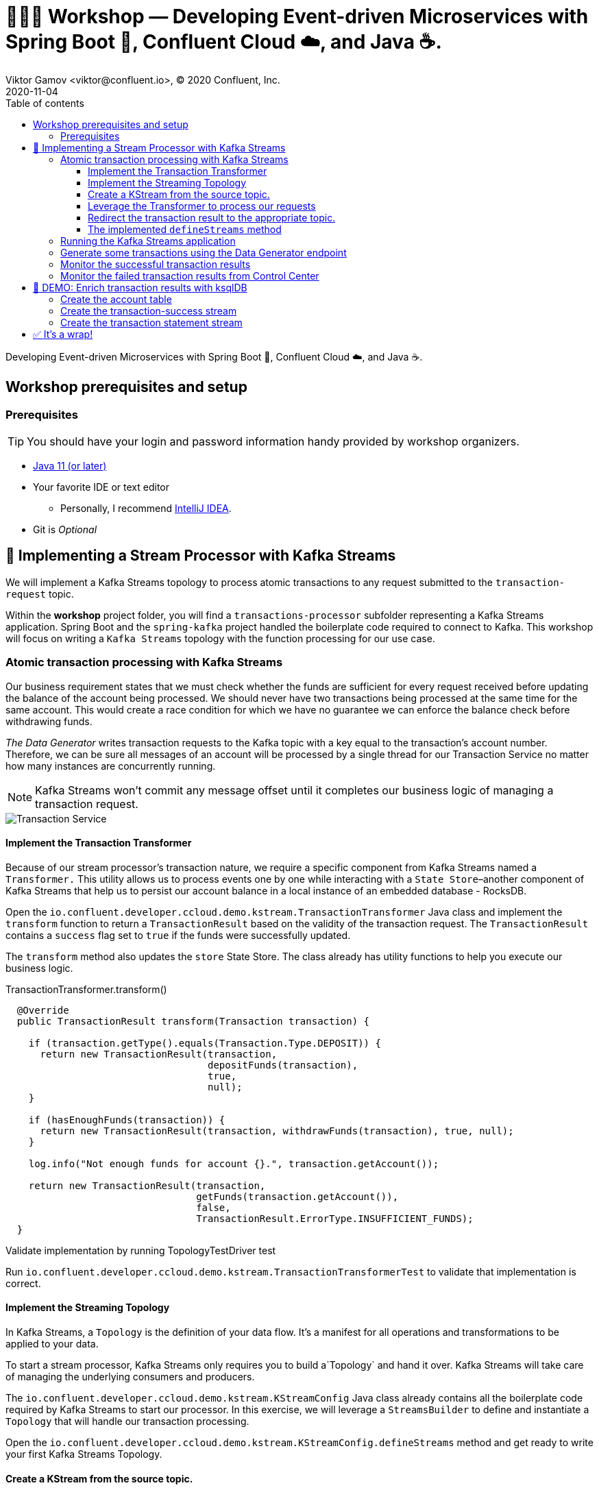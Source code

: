 = 👨🏼‍💻 Workshop — Developing Event-driven Microservices with Spring Boot 🍃, Confluent Cloud ☁️, and Java ☕️.
Viktor Gamov <viktor@confluent.io>, © 2020 Confluent, Inc.
2020-11-04
:linkattrs:
:ast: &ast;
:toc: auto
:toc-placement: auto
:toc-position: auto
:toc-title: Table of contents
:toclevels: 3
:idprefix:
:idseparator: -
:sectanchors:
:icons: font
:source-highlighter: highlight.js
:highlightjs-theme: idea
:experimental:
:imagesdir: ./images

Developing Event-driven Microservices with Spring Boot 🍃, Confluent Cloud ☁️, and Java ☕️.

toc::[]

== Workshop prerequisites and setup

=== Prerequisites

TIP: You should have your login and password information handy provided by workshop organizers.

* https://jdk.dev[Java 11 (or later)]
* Your favorite IDE or text editor
** Personally, I recommend https://www.jetbrains.com/idea/[IntelliJ IDEA].
* Git is __Optional__

== 🏁 Implementing a Stream Processor with Kafka Streams

We will implement a Kafka Streams topology to process atomic transactions to any request submitted to the `transaction-request` topic.

Within the *workshop* project folder, you will find a `transactions-processor` subfolder representing a Kafka Streams application.
Spring Boot and the `spring-kafka` project handled the boilerplate code required to connect to Kafka.
This workshop will focus on writing a `Kafka Streams` topology with the function processing for our use case.

=== Atomic transaction processing with Kafka Streams

Our business requirement states that we must check whether the funds are sufficient for every request received before updating the balance of the account being processed.
We should never have two transactions being processed at the same time for the same account.
This would create a race condition for which we have no guarantee we can enforce the balance check before withdrawing funds.

_The Data Generator_ writes transaction requests to the Kafka topic with a key equal to the transaction's account number.
Therefore, we can be sure all messages of an account will be processed by a single thread for our Transaction Service no matter how many instances are concurrently running.

NOTE: Kafka Streams won't commit any message offset until it completes our business logic of managing a transaction request.

image::transaction-service.png[Transaction Service]

==== Implement the Transaction Transformer

Because of our stream processor's transaction nature, we require a specific component from Kafka Streams named a `Transformer.`
This utility allows us to process events one by one while interacting with a `State Store`–another
component of Kafka Streams that help us to persist our account balance in a local instance of an embedded database - RocksDB.

Open the `io.confluent.developer.ccloud.demo.kstream.TransactionTransformer`
Java class and implement the `transform` function to return a `TransactionResult` based on the validity of the transaction request.
The `TransactionResult` contains a `success` flag set to `true` if the funds were successfully updated.

The `transform` method also updates the `store` State Store.
The class already has utility functions to help you execute our business logic.

[source,java]
.TransactionTransformer.transform()
----
  @Override
  public TransactionResult transform(Transaction transaction) {

    if (transaction.getType().equals(Transaction.Type.DEPOSIT)) {
      return new TransactionResult(transaction,
                                   depositFunds(transaction),
                                   true,
                                   null);
    }

    if (hasEnoughFunds(transaction)) {
      return new TransactionResult(transaction, withdrawFunds(transaction), true, null);
    }

    log.info("Not enough funds for account {}.", transaction.getAccount());

    return new TransactionResult(transaction,
                                 getFunds(transaction.getAccount()),
                                 false,
                                 TransactionResult.ErrorType.INSUFFICIENT_FUNDS);
  }
----

.Validate implementation by running TopologyTestDriver test
****
Run `io.confluent.developer.ccloud.demo.kstream.TransactionTransformerTest` to validate that implementation is correct.
****

==== Implement the Streaming Topology

In Kafka Streams, a `Topology` is the definition of your data flow.
It's a  manifest for all operations and transformations to be applied to your data.

To start a stream processor, Kafka Streams only requires you to build a`Topology` and hand it over.
Kafka Streams will take care of managing the underlying consumers and producers.

The `io.confluent.developer.ccloud.demo.kstream.KStreamConfig` Java class already contains all the boilerplate code required by Kafka Streams to start our processor.
In this exercise, we will leverage a `StreamsBuilder` to define and instantiate a `Topology` that will handle our transaction processing.

Open the `io.confluent.developer.ccloud.demo.kstream.KStreamConfig.defineStreams` method and get ready to write your first Kafka Streams Topology.

==== Create a KStream from the source topic.

Use the `stream` method of `streamsBuilder` to turn a topic into a `KStream.`

[source,java]
----
KStream<String, Transaction> transactionStream = streamsBuilder.stream("transaction-request");
----

==== Leverage the Transformer to process our requests

To inform Kafka Streams that we want to update the `funds` State Store for all incoming requests atomically, we can leverage the `transformValues` operator to plugin our `TransactionTransformer.`
This operator requires us to specify the `funds` State Store that the `Transformer` will use.
This also instructs Kafka Streams to keep track of events from our `transaction-request` since they will result in a change of state for our store.

[source,java]
----
KStream<String, TransactionResult> resultStream = transactionStream.transformValues(() -> new TransactionTransformer(storeName), storeName);
----

==== Redirect the transaction result to the appropriate topic.

With a new derived stream containing `TransactionResult,` we can now use the information contained in the payload to feed a success or failure topic.

We will achieve this by deriving two streams from our `resultStream.`
Each stream will be built by applying a `filter` and `filterNot` operator with a predicate on the `success` flag from our `TransactionResult` payload.
With the two derived streams, we can explicitly call the `to` operator to instruct Kafka
Streams to write the mutated events to their respective topics.

[source,java]
----
resultStream
  .filter(this::success)
  .to("transaction-successs");

resultStream
  .filterNot(this::success)
  .to("transaction-failed");
----

==== The implemented `defineStreams` method

Use this reference implementation to validate you have the right stream definition.

[source,java]
----
protected void defineStreams(StreamsBuilder streamsBuilder) {

    KStream<String, Transaction> transactionStream = streamsBuilder.stream(transactionRequestConfiguration.getName());

    final String storeName = fundsStoreConfig.getName();
    KStream<String, TransactionResult> resultStream = transactionStream.transformValues(() -> new TransactionTransformer(storeName), storeName);

    resultStream
        .filter(this::success)
        .to(transactionSuccessConfiguration.getName());

    resultStream
        .filterNot(this::success)
        .to(transactionFailedConfiguration.getName());
  }
----

.Validate implementation by running TopologyTestDriver test
****
Run `io.confluent.developer.ccloud.demo.kstream.KStreamConfigTest` to validate that implementation is correct.
****

=== Running the Kafka Streams application

NOTE: If you are running the application from your IDE, launch the main method from `io.confluent.developer.ccloud.demo.kstream.KStreamDemoApplication`.

If you want to run with the CLI, you must build the application before launching it.

.To build the application, run the following command:
----
./gradlew :transactions-processor:build
----

.To run the application run the following command
----
java -jar transactions-processor/build/libs/kstreams-demo-0.0.1-SNAPSHOT.jar
----

=== Generate some transactions using the Data Generator endpoint

Ensure your Data Generator application is still running from the previous section.

The utility script `scripts/generate-transaction.sh` will let you generate transactions.
Generate a few transactions using the following commands:

[source,shell script]
----
scripts/generate-transaction.sh 1 DEPOSIT 100 CAD
scripts/generate-transaction.sh 1 DEPOSIT 200 CAD
scripts/generate-transaction.sh 1 DEPOSIT 300 CAD
scripts/generate-transaction.sh 1 WITHDRAW 300 CAD
scripts/generate-transaction.sh 1 WITHDRAW 10000 CAD

scripts/generate-transaction.sh 2 DEPOSIT 100 CAD
scripts/generate-transaction.sh 2 DEPOSIT 50 CAD
scripts/generate-transaction.sh 2 DEPOSIT 300 CAD
scripts/generate-transaction.sh 2 WITHDRAW 300 CAD
----

The script will pass in the following arguments:

* The account number.
* The amount.
* The type of operation (`DEPOSIT` or `WITHDRAW`).
* The currency.

=== Monitor the successful transaction results

. Access Confluent Cloud user interface from https://confluent.cloud.
. From the main screen, navigate to the environment that looks like `demo-env-<some-number>.`
. Inside of the environment, you should see a cluster that looks like `demo-kafka-cluster-<some-number>.`
On the left side, click on `Topics.`
. Click on the `transaction-success` topic and access the `messages` tab.
. Click on the `offset` textbox and type `0` and press enter to load all messages from partition 0 starting from offset 0.

You should see `transaction-success` events in the user interface. If you
don't see any messages, try your luck with partition 1 starting from offset 0.

=== Monitor the failed transaction results from Control Center

. Click on the `topic` tab from the cluster navigation menu.
. Select the `transaction-failed` topic and access the `messages` tab.
. Click on the `offset` textbox and type `0` and press enter to load all messages from partition 0 starting from offset 0.

You should see `transaction-failed` events in the user interface. 
If you don't see any messages, try your lock with partition 1 starting from offset 0.

// TODO
// image::transaction-failed.png[transaction-failed]

In the next section, we will explore how writing Stream Processor can be simplified with `ksqlDB.`

== 🎁 DEMO: Enrich transaction results with ksqlDB

I will show how to write a second Stream Processor to generate a detailed transaction statement enriched with account details.

We will leverage ksqlDB to declare a stream processor that will enrich our transaction data in real-time with our referential data coming from the `account` topic. 
The objective of this section is to show how you can use an SQL-like query language to generate streams processors like Kafka Streams, without having to compile and run any custom software.

image::transaction-statement-overview.png[Transaction Statements]

=== Create the account table

ksqlDB is built on top of Kafka Streams. 
As such, the `KStream` and `KTable` are both key constructs for defining stream processors.

The first step requires us to instruct ksqlDB that we wish to turn the `account` topic into a `Table`.
This table will allow us to join each `transaction-success` event with the latest `account` event of the underlying  topic.
Run the following command in your ksqlDB CLI terminal:

[source,sql]
----
CREATE TABLE ACCOUNT (
  numkey string PRIMARY KEY,
  number INT,
  cityAddress STRING,
  countryAddress STRING,
  creationDate BIGINT,
  firstName STRING,
  lastName STRING,
  numberAddress STRING,
  streetAddress STRING,
  updateDate BIGINT
) WITH (
  KAFKA_TOPIC = 'account',
  VALUE_FORMAT='JSON'
);
----

// CCLOUD_KSQL_ID=`ccloud ksql app list -ojson | jq -r '.[0].id'`
// CCLOUD_KAFKA_ID=`ccloud kafka cluster list -ojson | jq -r '.[0].id'`
// ccloud ksql app configure-acls ${CCLOUD_KSQL_ID} "*" --cluster ${CCLOUD_KAFKA_ID}

=== Create the transaction-success stream

Before we create the `Transaction Statement` stream processor, we must also inform ksqlDB that we wish to turn the `transaction-success` into a `Stream.`
Run the following command in your ksqlDB CLI terminal:

[source,sql]
----
CREATE STREAM TRANSACTION_SUCCESS (
  numkey string KEY,
  transaction STRUCT<guid STRING, account STRING, amount DOUBLE, type STRING, currency STRING, country STRING>,
  funds STRUCT<account STRING, balance DOUBLE>,
  success boolean,
  errorType STRING
) WITH (
  kafka_topic='transaction-success',
  value_format='json'
);
----

=== Create the transaction statement stream

Now that we have all the ingredients of our `Transaction Statement` stream processor, we can now create a new stream derived from our `transaction-success` events paired with the latest data from the `account` topic. 
We will instruct ksqlDB to create a new stream as a query. 
By default, ksqlDB will publish any output to a new `TRANSACTION_STATEMENT` topic. 
The select query provides the details about with events to subscribe and which table to join each notification. 
The output of this new stream processor will be a mix of the transaction details coupled with all the matching account details. 
The key from `transaction-success` and `account` will be used as matching criteria for the `LEFT JOIN` command. 
`EMIT CHANGES` informs ksqlDB that the query is long-running and should be kept alive–as if it were a Kafka Streams application to be 100% available to process all events. 
Run  the following command in your ksqlDB CLI prompt:

[source,sql]
----
CREATE STREAM TRANSACTION_STATEMENT AS
  SELECT *
  FROM TRANSACTION_SUCCESS
  LEFT JOIN ACCOUNT ON TRANSACTION_SUCCESS.numkey = ACCOUNT.numkey
  EMIT CHANGES;
----

== ✅ It's a wrap!

Congratulations! 
Now you know how to build event-driven microservices using Spring Boot, Kafka Streams, and ksqlDB.
